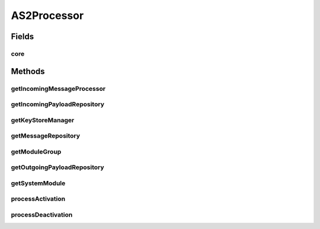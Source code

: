 .. java:import:: hk.hku.cecid.edi.as2.dao AS2DAOHandler

.. java:import:: hk.hku.cecid.edi.as2.module IncomingMessageProcessor

.. java:import:: hk.hku.cecid.edi.as2.module MessageRepository

.. java:import:: hk.hku.cecid.edi.as2.module PayloadRepository

.. java:import:: hk.hku.cecid.piazza.commons Sys

.. java:import:: hk.hku.cecid.piazza.commons.module ModuleException

.. java:import:: hk.hku.cecid.piazza.commons.module ModuleGroup

.. java:import:: hk.hku.cecid.piazza.commons.module SystemModule

.. java:import:: hk.hku.cecid.piazza.commons.security KeyStoreManager

.. java:import:: hk.hku.cecid.piazza.commons.spa Plugin

.. java:import:: hk.hku.cecid.piazza.commons.spa PluginException

.. java:import:: hk.hku.cecid.piazza.commons.spa PluginHandler

.. java:import:: javax.activation CommandMap

.. java:import:: javax.activation MailcapCommandMap

AS2Processor
============

.. java:package:: hk.hku.cecid.edi.as2
   :noindex:

.. java:type:: public class AS2Processor implements PluginHandler

   AS2Processor

   :author: Hugo Y. K. Lam

Fields
------
core
^^^^

.. java:field:: public static SystemModule core
   :outertype: AS2Processor

Methods
-------
getIncomingMessageProcessor
^^^^^^^^^^^^^^^^^^^^^^^^^^^

.. java:method:: public static IncomingMessageProcessor getIncomingMessageProcessor()
   :outertype: AS2Processor

getIncomingPayloadRepository
^^^^^^^^^^^^^^^^^^^^^^^^^^^^

.. java:method:: public static PayloadRepository getIncomingPayloadRepository()
   :outertype: AS2Processor

getKeyStoreManager
^^^^^^^^^^^^^^^^^^

.. java:method:: public static KeyStoreManager getKeyStoreManager()
   :outertype: AS2Processor

getMessageRepository
^^^^^^^^^^^^^^^^^^^^

.. java:method:: public static MessageRepository getMessageRepository()
   :outertype: AS2Processor

getModuleGroup
^^^^^^^^^^^^^^

.. java:method:: public static ModuleGroup getModuleGroup()
   :outertype: AS2Processor

getOutgoingPayloadRepository
^^^^^^^^^^^^^^^^^^^^^^^^^^^^

.. java:method:: public static PayloadRepository getOutgoingPayloadRepository()
   :outertype: AS2Processor

getSystemModule
^^^^^^^^^^^^^^^

.. java:method:: public static SystemModule getSystemModule()
   :outertype: AS2Processor

processActivation
^^^^^^^^^^^^^^^^^

.. java:method:: public void processActivation(Plugin plugin) throws PluginException
   :outertype: AS2Processor

   **See also:** :java:ref:`hk.hku.cecid.piazza.commons.spa.PluginHandler.processActivation(hk.hku.cecid.piazza.commons.spa.Plugin)`

processDeactivation
^^^^^^^^^^^^^^^^^^^

.. java:method:: public void processDeactivation(Plugin plugin) throws PluginException
   :outertype: AS2Processor

   **See also:** :java:ref:`hk.hku.cecid.piazza.commons.spa.PluginHandler.processDeactivation(hk.hku.cecid.piazza.commons.spa.Plugin)`

